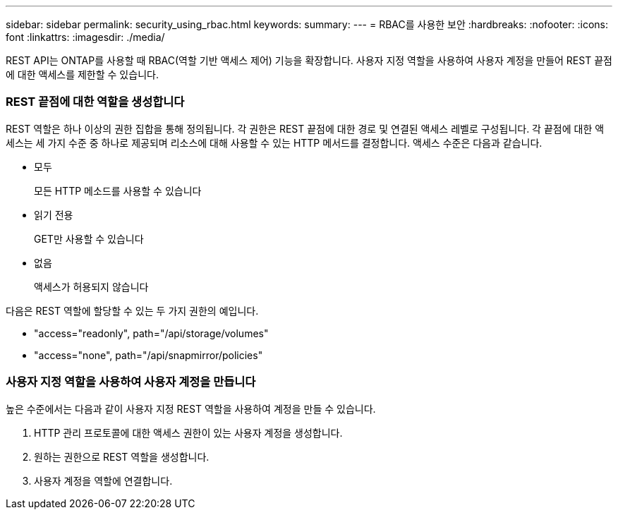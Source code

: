 ---
sidebar: sidebar 
permalink: security_using_rbac.html 
keywords:  
summary:  
---
= RBAC를 사용한 보안
:hardbreaks:
:nofooter: 
:icons: font
:linkattrs: 
:imagesdir: ./media/


[role="lead"]
REST API는 ONTAP를 사용할 때 RBAC(역할 기반 액세스 제어) 기능을 확장합니다. 사용자 지정 역할을 사용하여 사용자 계정을 만들어 REST 끝점에 대한 액세스를 제한할 수 있습니다.



=== REST 끝점에 대한 역할을 생성합니다

REST 역할은 하나 이상의 권한 집합을 통해 정의됩니다. 각 권한은 REST 끝점에 대한 경로 및 연결된 액세스 레벨로 구성됩니다. 각 끝점에 대한 액세스는 세 가지 수준 중 하나로 제공되며 리소스에 대해 사용할 수 있는 HTTP 메서드를 결정합니다. 액세스 수준은 다음과 같습니다.

* 모두
+
모든 HTTP 메소드를 사용할 수 있습니다

* 읽기 전용
+
GET만 사용할 수 있습니다

* 없음
+
액세스가 허용되지 않습니다



다음은 REST 역할에 할당할 수 있는 두 가지 권한의 예입니다.

* "access="readonly", path="/api/storage/volumes"
* "access="none", path="/api/snapmirror/policies"




=== 사용자 지정 역할을 사용하여 사용자 계정을 만듭니다

높은 수준에서는 다음과 같이 사용자 지정 REST 역할을 사용하여 계정을 만들 수 있습니다.

. HTTP 관리 프로토콜에 대한 액세스 권한이 있는 사용자 계정을 생성합니다.
. 원하는 권한으로 REST 역할을 생성합니다.
. 사용자 계정을 역할에 연결합니다.

